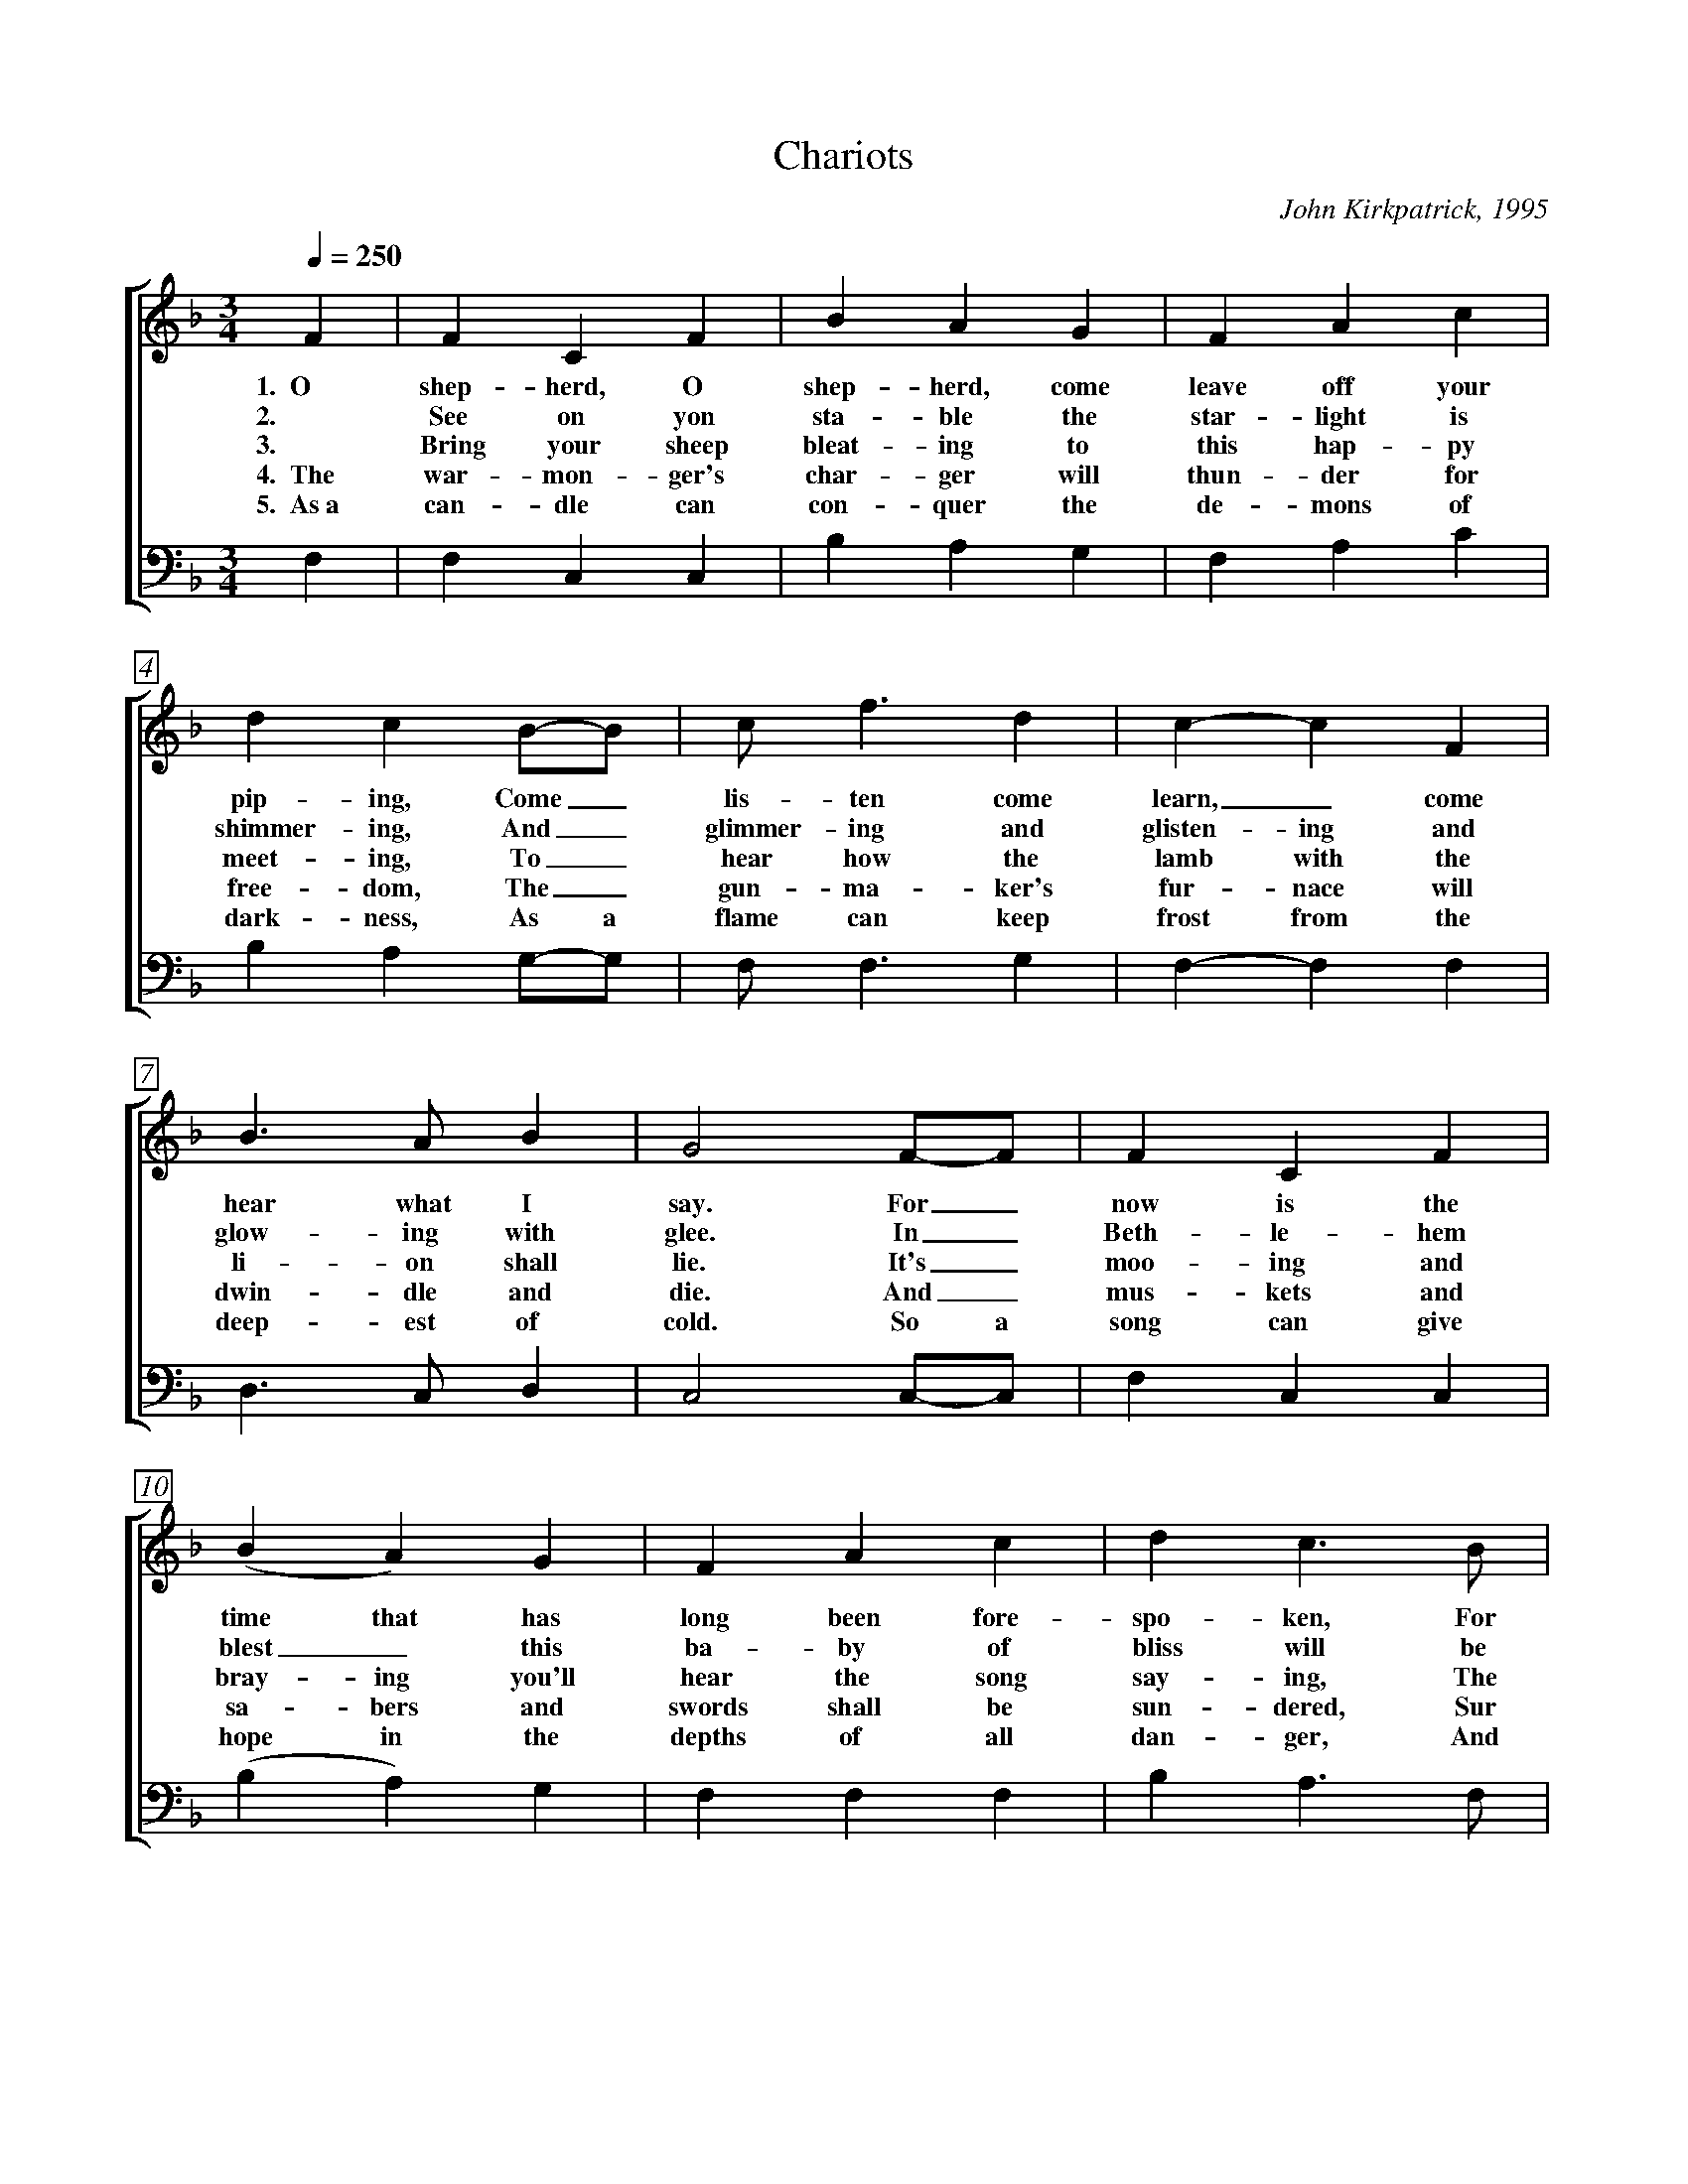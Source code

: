 %abc
I:abc-charset utf-8
%%abc-include _carols.abh

X:1
T:Chariots
C:John Kirkpatrick, 1995
%
V:1 clef=treble
V:2 clef=treble
V:3 clef=bass
V:4 clef=bass
%
%%measurebox true           % measure numbers in a box
%%measurenb 0               % measure numbers at first measure
%%barsperstaff 0            % number of measures per staff
%%gchordfont Times-Bold 14  % for chords
%
%%staves [2 | 4]
U: H = fermata
%
M:3/4
L:1/4
Q:1/4=250
K:F
%
V:2 F  | F  C  F  | B  A  G  | F  A  c | d  c  B/-B/   | c<f   d  | c-c  F  | 
w: 1.~~O shep-herd, O shep-herd, come leave off your pip-ing, Come_ lis-ten come learn,_ come
w: 2. See on yon sta-ble the star-light is shimmer-ing, And_ glimmer-ing and glisten-ing and
w: 3. Bring your sheep bleat-ing to this hap-py meet-ing, To_ hear how the lamb with the 
w: 4.~~The war-mon-ger's char-ger will thun-der for free-dom, The_ gun-ma-ker's fur-nace will 
w: 5.~~As~a can-dle can con-quer the de-mons of dark-ness, As a flame can keep frost from the 
V:4 F, | F, C, C, | B, A, G, | F, A, C | B, A, G,/-G,/ | F,<F, G, | F,-F, F, |
%
V:2 B>A   B  | G2  F/-F/   | F  C  F  | (B  A ) G  | F  A  c  | d  c>B   | 
w: hear what I say. For_ now is the time that has long been fore-spo-ken, For
w: glow-ing with glee. In_ Beth-le-hem blest_ this ba-by of bliss will be
w: li-on shall lie. It's_ moo-ing and bray-ing you'll hear the song say-ing, The
w: dwin-dle and die. And_ mus-kets and sa-bers and swords shall be sun-dered, Sur
w: deep-est of cold. So a song can give hope in the depths of all dan-ger, And 
V:4 D,>C, D, | C,2 C,/-C,/ | F, C, C, | (B, A,) G, | F, F, F, | B, A,>F, | 
%
V:2 c  f  d/-d/   | c  A  F  | A  A>  G  | F2  F/-F/   | d   B   d  | f-f   d  | 
w: now is the_ time there'll be new tunes to play. For_ soon there comes one_ who
w: Born here be_fore you as bold as can be. And_ you'll be the first_ to 
w: hum-ble and_ low-ly will be the most high. Let the horn of the herds-man be 
w: ren-dered to the sound  that is sweep-ing the sky. And the shoes of the migh-ty shall
w: a line of pure mel-o-dy soar in your soul. So_ sing your songs well_ and 
V:4 F, F, G,/-G,/ | F, C, D, | C, C,> C, | F,2 F,/-F,/ | B,, B,, D, | F,-F, G, | 
%
V:2 c>  f  A  | A  G  F/-F/   | d  B  d  | f e d  | c  B  A  | G2  F/-F/   | F  C  F  | 
w: brings a new mu-sic, Of_ sweet-ness and clar-i-ty none can com-pare. So_ o-pen your
w: hear the new sym-pho-ny._ Songs full of glad-ness and glo-ry and light. So_ learn your tunes 
w: heard up in hea-ven, For the gates are flung o-pen for all who come near. And the sim-plest of 
w: dance to new mea-sures, And the jack-boots of gen'-rals shall jan-gle no more. As_ sis-ter and 
w: sing your songs sweet-ly, And_ swear that your sing-ing it ne-ver shall cease, So the clat-ter of 
V:4 A,> A, A, | A, G, F,/-F,/ | B, F, B, | D C B, | A, F, D, | C,2 C,/-C,/ | F, C, C, | 
%
V:2 A  G  F  | c  A  c  | d  c  B/-B/   | (c  f)  d  | c  A  F  | (A<A)   G  | F2  ||
w: heart, * for hea-ven-ly har-mo-ny,_ Here on this hill will be fill-ing the air.
w: well * and play your pipes proud-ly, For the Prince_ of Par-a-dise plays here to-night.
w: souls * shall sing to in-fin-i-ty,_ Lift up and list-en and you_ shall hear.
w: broth-er and fath-er and moth-er, A_gree with each oth-er the end to all war.
w: bat-tle and drums of dis-a-ster, Be_ drowned in the sound of the pipes_ of peace.
V:4 F, C, C, | A, F, A, | B, A, G,/-G,/ | (F, F,) G, | F, C, D, | (C,<C,) C, | F,2 ||
%
%%vskip 0
%%staves [(1 2) | (3 4)]
%%staffsep 4cm
P: CHORUS
%
V:1 c | c A  F  | c A  F  | d3 | c2 c  | c  A  F  | c  A  F  |
w: With char-iots of cher-u-bim chant-ing, And ser-a-phim sing-ing ho-
V:2 x | x x  x  | x x  x  | x3 | z2 c  | c  A  F  | c  A  F  |
w:                                  And ser-a-phim sing-ing ho-
V:3 C | C A, F, | C A, F, | D3 | C3-   | C3-      | C3-      |
w: With char-iots of cher-u-bim chant-ing,__
V:4 x | x x  x  | x x  x  | x3 | z2 A, | A, F, C, | A, F, C, |
w:                                  And ser-a-phim sing-ing ho-
%
V:1  B3      | A2  c/c/   | c A    F  | c  c  c  | d   e  f  | c3        |
w:   san-      na, And a choir of arch-an-gels a-car-ol-ing come:
V:2  B3      | A3-        | A3-       | A3       | z3        | F   G  A  |
w: san-na,__                                                car-ol-ing
V:3  C3-     | C2  C/C/   | C  A,  F, | C  C  C  | D   E  F  | F3        |
w:   __            And a choir of arch-an-gels a-car-ol-ing come:
V:4 (C,2 E,) | F,2 F,/F,/ | F, A,, C, | F, F, F, | B,, C, D, | A,, C, F, |
w:   san_      na, And a choir of arch-an-gels a-car-ol-ing car-ol-ing
%
V:1 B2  A  | G2  F  | B2  A  | G c  c  | c A F | F A <c  |
V:2 F2  F  | D2  C  | F2  F  | E E  c  | F  C  F  | F   F   <_E  | 
w: Hal-le-lu-jah! Hal-le-lu. All the an-gels a-trum-pet-ing
V:3 D2  C  | B,2 A, | D2  C  | C  C B, | A, A, C  | A,  A,  <F,  | 
V:4 B,2 A, | G,2 F, | B,2 A, | G, C B, | A, F, C, | F,, F,, <F,, | 
%
V:1 (d2   e)  | f2  d  | c  f  F   | A2  G |  F3-   | F2   |]
V:2 (D2   C)  | D2  B, | C  F  C   | C2  C |  C3-   | C2   |]
w: glo_ry, In praise of the Prince of Peace._
V:3  B,3      | A,2 B, | C  F  A,  | C2  B, | A,3-  | A,2  |]
V:4 (B,,2 C,) | D,2 E, | F, F, A,, | C,2 C, | F,,3- | F,,2 |]
%
%%newpage
%vskip 0.8cm
%
W:1. O Shepherd O shepherd come leave off your piping
W:Come listen come learn come hear what I say
W:For now is the time that has long been forespoken
W:For now is the time there'll be new tunes to play
W:For soon there comes one who brings a new music
W:Of sweetness and clarity none can compare
W:So open your heart for heavenly harmony
W:Here on this hill will be filling the air
W:
W:CHORUS
W:With chariots of cherubim chanting
W:And seraphim singing hosanna
W:And a choir of archangels a-caroling come
W:Hallelujah Hallelu
W:All the angels a-trumpeting glory
W:In praise of the Prince of Peace
W:
W:2. See on yon stable the starlight is shimmering
W:And glimmering and glistening and glowing with glee
W:In Bethlehem blest this baby of bliss will be
W:Born here before you as bold as can be
W:And you'll be the first to hear the new symphony
W:Songs full of gladness  and glory and light
W:So learn your tunes well and play your pipes proudly
W:For the Prince of Paradise plays here tonight
W:
W:3. Bring your sheep bleating to this happy meeting
W:To hear how the lamb with the lion shall lie
W:It's mooing and braying you'll hear the song saying
W:The humble and lowly will be the most high
W:Let the horn of the herdsman be heard up in heaven
W:For the gates are flung open for all who come near
W:And the simplest of souls shall sing to infinity
W:Lift up and listen and you shall hear
W:
W:4. The warmonger's charger will thunder for freedom
W:The gun-maker's furnace will dwindle and die
W:And muskets and sabers and swords shall be sundered
W:Surrendered to the sound that is sweeping the sky
W:And the shoes of the mighty shall dance to new measures
W:And the jackboots of generals shall jangle no more
W:As sister and brother and father and mother
W:Agree with each other the end to all war
W:
W:5. As a candle can conquer the demons of darkness
W:As a flame can keep frost from the deepest of cold
W:So a song can give hope in the depths of all danger
W:And a line of pure melody soar in your soul
W:So sing your songs well and sing your songs sweetly
W:And swear that your singing it never shall cease
W:So the clatter of battle and drums of disaster
W:Be drowned in the sound of the pipes of peace

%%vskip 0.8cm
%%begintext fill
%%Harmony setting transcribed from "Nowell Sing We Clear: 
%%Songs & Carols for Midwinter & Christmastide"
%%endtext
